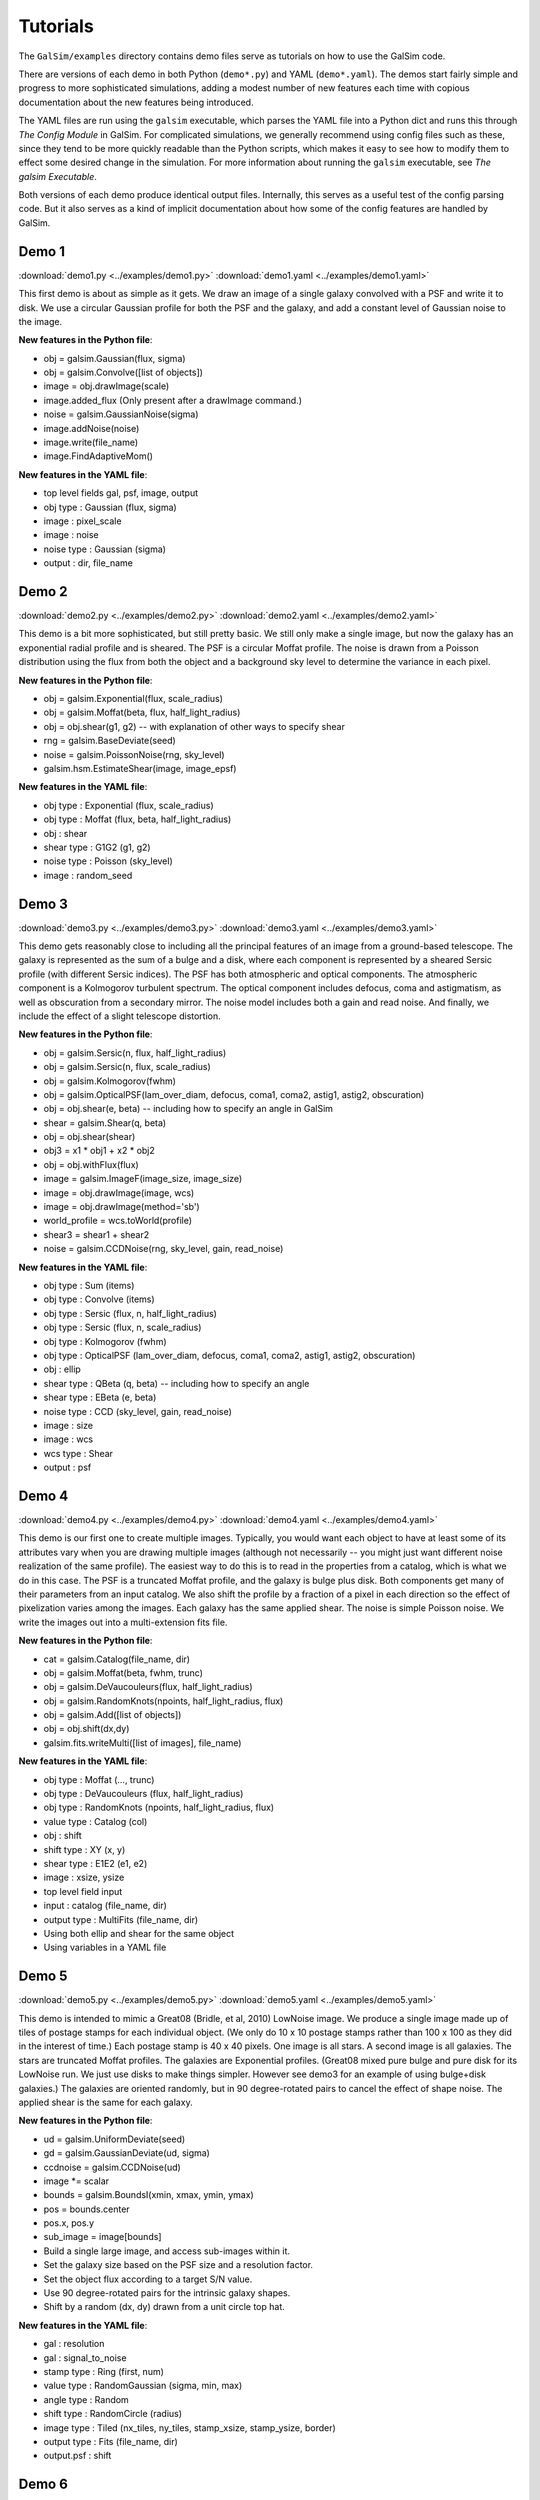 Tutorials
=========

The ``GalSim/examples`` directory contains demo files serve as tutorials on how to use the
GalSim code.

There are versions of each demo in both Python (``demo*.py``) and YAML (``demo*.yaml``).
The demos start fairly simple and progress to more sophisticated simulations, adding
a modest number of new features each time with copious documentation about the new features
being introduced.

The YAML files are run using the ``galsim`` executable, which parses the YAML file into a Python
dict and runs this through `The Config Module` in GalSim.  For complicated simulations,
we generally recommend using config files such as these, since they tend to be more quickly
readable than the Python scripts, which makes it easy to see how to modify them to effect
some desired change in the simulation.  For more information about running the ``galsim``
executable, see `The galsim Executable`.

Both versions of each demo produce identical output files.  Internally, this serves as a useful
test of the config parsing code.  But it also serves as a kind of implicit documentation
about how some of the config features are handled by GalSim.

Demo 1
------

:download:`demo1.py <../examples/demo1.py>`
:download:`demo1.yaml <../examples/demo1.yaml>`

This first demo is about as simple as it gets.  We draw an image of a single galaxy
convolved with a PSF and write it to disk.  We use a circular Gaussian profile for both the
PSF and the galaxy, and add a constant level of Gaussian noise to the image.

**New features in the Python file**:

- obj = galsim.Gaussian(flux, sigma)
- obj = galsim.Convolve([list of objects])
- image = obj.drawImage(scale)
- image.added_flux  (Only present after a drawImage command.)
- noise = galsim.GaussianNoise(sigma)
- image.addNoise(noise)
- image.write(file_name)
- image.FindAdaptiveMom()

**New features in the YAML file**:

- top level fields gal, psf, image, output
- obj type : Gaussian (flux, sigma)
- image : pixel_scale
- image : noise
- noise type : Gaussian (sigma)
- output : dir, file_name

Demo 2
------

:download:`demo2.py <../examples/demo2.py>`
:download:`demo2.yaml <../examples/demo2.yaml>`

This demo is a bit more sophisticated, but still pretty basic.  We still only make
a single image, but now the galaxy has an exponential radial profile and is sheared.
The PSF is a circular Moffat profile.  The noise is drawn from a Poisson distribution
using the flux from both the object and a background sky level to determine the
variance in each pixel.

**New features in the Python file**:

- obj = galsim.Exponential(flux, scale_radius)
- obj = galsim.Moffat(beta, flux, half_light_radius)
- obj = obj.shear(g1, g2)  -- with explanation of other ways to specify shear
- rng = galsim.BaseDeviate(seed)
- noise = galsim.PoissonNoise(rng, sky_level)
- galsim.hsm.EstimateShear(image, image_epsf)

**New features in the YAML file**:

- obj type : Exponential (flux, scale_radius)
- obj type : Moffat (flux, beta, half_light_radius)
- obj : shear
- shear type : G1G2 (g1, g2)
- noise type : Poisson (sky_level)
- image : random_seed


Demo 3
------

:download:`demo3.py <../examples/demo3.py>`
:download:`demo3.yaml <../examples/demo3.yaml>`

This demo gets reasonably close to including all the principal features of an image
from a ground-based telescope.  The galaxy is represented as the sum of a bulge and a disk,
where each component is represented by a sheared Sersic profile (with different Sersic
indices).  The PSF has both atmospheric and optical components.  The atmospheric
component is a Kolmogorov turbulent spectrum.  The optical component includes defocus,
coma and astigmatism, as well as obscuration from a secondary mirror.  The noise model
includes both a gain and read noise.  And finally, we include the effect of a slight
telescope distortion.

**New features in the Python file**:

- obj = galsim.Sersic(n, flux, half_light_radius)
- obj = galsim.Sersic(n, flux, scale_radius)
- obj = galsim.Kolmogorov(fwhm)
- obj = galsim.OpticalPSF(lam_over_diam, defocus, coma1, coma2, astig1, astig2, obscuration)
- obj = obj.shear(e, beta)  -- including how to specify an angle in GalSim
- shear = galsim.Shear(q, beta)
- obj = obj.shear(shear)
- obj3 = x1 * obj1 + x2 * obj2
- obj = obj.withFlux(flux)
- image = galsim.ImageF(image_size, image_size)
- image = obj.drawImage(image, wcs)
- image = obj.drawImage(method='sb')
- world_profile = wcs.toWorld(profile)
- shear3 = shear1 + shear2
- noise = galsim.CCDNoise(rng, sky_level, gain, read_noise)

**New features in the YAML file**:

- obj type : Sum (items)
- obj type : Convolve (items)
- obj type : Sersic (flux, n, half_light_radius)
- obj type : Sersic (flux, n, scale_radius)
- obj type : Kolmogorov (fwhm)
- obj type : OpticalPSF (lam_over_diam, defocus, coma1, coma2, astig1, astig2, obscuration)
- obj : ellip
- shear type : QBeta (q, beta) -- including how to specify an angle
- shear type : EBeta (e, beta)
- noise type : CCD (sky_level, gain, read_noise)
- image : size
- image : wcs
- wcs type : Shear
- output : psf

Demo 4
------

:download:`demo4.py <../examples/demo4.py>`
:download:`demo4.yaml <../examples/demo4.yaml>`

This demo is our first one to create multiple images.  Typically, you would want each object
to have at least some of its attributes vary when you are drawing multiple images (although
not necessarily -- you might just want different noise realization of the same profile).
The easiest way to do this is to read in the properties from a catalog, which is what we
do in this case.  The PSF is a truncated Moffat profile, and the galaxy is bulge plus disk.
Both components get many of their parameters from an input catalog.  We also shift the
profile by a fraction of a pixel in each direction so the effect of pixelization varies
among the images.  Each galaxy has the same applied shear.  The noise is simple Poisson noise.
We write the images out into a multi-extension fits file.

**New features in the Python file**:

- cat = galsim.Catalog(file_name, dir)
- obj = galsim.Moffat(beta, fwhm, trunc)
- obj = galsim.DeVaucouleurs(flux, half_light_radius)
- obj = galsim.RandomKnots(npoints, half_light_radius, flux)
- obj = galsim.Add([list of objects])
- obj = obj.shift(dx,dy)
- galsim.fits.writeMulti([list of images], file_name)

**New features in the YAML file**:

- obj type : Moffat (..., trunc)
- obj type : DeVaucouleurs (flux, half_light_radius)
- obj type : RandomKnots (npoints, half_light_radius, flux)
- value type : Catalog (col)
- obj : shift
- shift type : XY (x, y)
- shear type : E1E2 (e1, e2)
- image : xsize, ysize
- top level field input
- input : catalog (file_name, dir)
- output type : MultiFits (file_name, dir)
- Using both ellip and shear for the same object
- Using variables in a YAML file

Demo 5
------

:download:`demo5.py <../examples/demo5.py>`
:download:`demo5.yaml <../examples/demo5.yaml>`

This demo is intended to mimic a Great08 (Bridle, et al, 2010) LowNoise image.
We produce a single image made up of tiles of postage stamps for each individual object.
(We only do 10 x 10 postage stamps rather than 100 x 100 as they did in the interest of time.)
Each postage stamp is 40 x 40 pixels.  One image is all stars.  A second image is all galaxies.
The stars are truncated Moffat profiles.  The galaxies are Exponential profiles.
(Great08 mixed pure bulge and pure disk for its LowNoise run.  We just use disks to
make things simpler. However see demo3 for an example of using bulge+disk galaxies.)
The galaxies are oriented randomly, but in 90 degree-rotated pairs to cancel the effect of
shape noise.  The applied shear is the same for each galaxy.

**New features in the Python file**:

- ud = galsim.UniformDeviate(seed)
- gd = galsim.GaussianDeviate(ud, sigma)
- ccdnoise = galsim.CCDNoise(ud)
- image \*= scalar
- bounds = galsim.BoundsI(xmin, xmax, ymin, ymax)
- pos = bounds.center
- pos.x, pos.y
- sub_image = image[bounds]
- Build a single large image, and access sub-images within it.
- Set the galaxy size based on the PSF size and a resolution factor.
- Set the object flux according to a target S/N value.
- Use 90 degree-rotated pairs for the intrinsic galaxy shapes.
- Shift by a random (dx, dy) drawn from a unit circle top hat.

**New features in the YAML file**:

- gal : resolution
- gal : signal_to_noise
- stamp type : Ring (first, num)
- value type : RandomGaussian (sigma, min, max)
- angle type : Random
- shift type : RandomCircle (radius)
- image type : Tiled (nx_tiles, ny_tiles, stamp_xsize, stamp_ysize, border)
- output type : Fits (file_name, dir)
- output.psf : shift

Demo 6
------

:download:`demo6.py <../examples/demo6.py>`
:download:`demo6.yaml <../examples/demo6.yaml>`

This demo uses real galaxy images from COSMOS observations.  The catalog of real galaxy
images distributed with GalSim only includes 100 galaxies, but you can download a much
larger set of images as described in `Downloading the COSMOS Catalog`.

The galaxy images are already convolved with the effective PSF for the original
observations, so GalSim considers the galaxy profile to be the observed image deconvolved
by that PSF (also distributed with the galaxy data).
In this case, we then randomly rotate the galaxies, apply a given gravitational shear as
well as gravitational magnification, and then finally convolve by a double Gaussian PSF.
The final image can of course have any pixel scale, not just that of the original images.
The output for this demo is to a FITS "data cube".  With DS9, this can be viewed with a
slider to quickly move through the different images.

**New features in the Python file**:

- real_cat = galsim.RealGalaxyCatalog(file_name, dir)
- obj = galsim.Gaussian(fwhm, flux)
- obj = galsim.RealGalaxy(real_cat, index, flux)
- obj = obj.rotate(theta)
- obj = obj.magnify(mu)
- image += background
- noise = galsim.PoissonNoise()  # with no sky_level given
- obj.drawImage(..., offset)
- galsim.fits.writeCube([list of images], file_name)

**New features in the YAML file**:

- input : real_catalog (file_name, dir, image_dir)
- obj type : RealGalaxy (index)
- obj : rotate
- obj : magnify
- image : sky_level
- image : offset
- value type : Sequence (first, last, step)
- output type : DataCube (file_name, dir, nimages)
- Using YAML multiple document feature to do more than one thing


Demo 7
------

:download:`demo7.py <../examples/demo7.py>`
:download:`demo7.yaml <../examples/demo7.yaml>`

This demo introduces drawing profiles with photon shooting rather than doing the
convolution with an FFT.  It makes images using 5 different kinds of PSF and 5 different
kinds of galaxy.  Some of the parameters (flux, size and shape) are random variables, so
each of the 25 pairings is drawn 4 times with different realizations of the random numbers.
The profiles are drawn twice: once with the FFT method, and once with photon shooting.
The two images are drawn side by side into the same larger image so it is easy to
visually compare the results. The 100 total profiles are written to a FITS data cube,
which makes it easy to scroll through the images comparing the two drawing methods.

**New features in the Python file**:

- obj = galsim.Airy(lam_over_diam)
- obj = galsim.Sersic(n, half_light_radius, trunc)
- psf = galsim.OpticalPSF(..., aberrations=aberrations, ...)
- obj = obj.dilate(scale)
- str(obj)
- image.scale = pixel_scale
- obj.drawImage(image, method='fft')
- obj.drawImage(image, method='phot', max_extra_noise, rng)
- dev = galsim.PoissonDeviate(rng, mean)
- noise = galsim.DeviateNoise(dev)
- writeCube(..., compress='gzip')
- gsparams = galsim.GSParams(...)

**New features in the YAML file**:

- obj type : List (items)
- obj type : Airy (lam_over_diam)
- obj type : Sersic (..., trunc)
- obj : dilate
- value type : Sequence (..., repeat, index_key)
- value type : Random (min, max)
- image type : Tiled (..., stamp_size, xborder, yborder)
- stamp : draw_method (fft or phot)
- stamp : gsparams
- output : file_name with .gz, .bz2 or .fz extension automatically uses compression.

Demo 8
------

:download:`demo8.py <../examples/demo8.py>`
:download:`demo8.yaml <../examples/demo8.yaml>`

In this demo, we show how to run the GalSim config processing using a python dict rather
than using a config file.  The previous demos have shown what Python code corresponds to
the given YAML files.  Now we turn the tables
and show how to use some of the machinery in the GalSim configuration processing
from within Python itself.

This could be useful if you want to use the config machinery to build the images, but then
rather than write the images to disk, you want to keep them in memory and do further
processing with them.  (e.g. Run your shape measurement code on the images from within python.)

**New features in the Python file**:

- galsim.config.Process(config, logger)
- galsim.config.ProcessInput(config, logger)
- galsim.config.BuildFile(config, file_num, logger)
- image = galsim.config.BuildImage(config, image_num, logger)
- galsim.fits.read(file_name)

**New features in the YAML file**:

- stamp : retry_failures
- shear type : Eta1Eta2 (eta1, eta2)
- image : nproc

Demo 9
------

:download:`demo9.py <../examples/demo9.py>`
:download:`demo9.yaml <../examples/demo9.yaml>`

This script simulates cluster lensing or galaxy-galaxy lensing.  The gravitational shear
applied to each galaxy is calculated for an NFW halo mass profile.  We simulate observations
of galaxies around 20 different clusters -- 5 each of 4 different masses.  Each cluster
has its own file, organized into 4 directories (one for each mass).  For each cluster, we
draw 20 lensed galaxies located at random positions in the image.  The PSF is appropriate for a
space-like simulation.  (Some of the numbers used are the values for HST.)  And we apply
a cubic telescope distortion for the WCS.  Finally, we also output a truth catalog for each
output image that could be used for testing the accuracy of shape or flux measurements.

**New features in the Python file**:

- psf = OpticalPSF(lam, diam, ..., trefoil1, trefoil2, nstruts, strut_thick, strut_angle)
- im = galsim.ImageS(xsize, ysize, wcs)
- pos = galsim.PositionD(x, y)
- nfw = galsim.NFWHalo(mass, conc, z, omega_m, omega_lam)
- g1,g2 = nfw.getShear(pos, z)
- mag = nfw.getMagnification(pos, z)
- distdev = galsim.DistDeviate(rng, function, x_min, x_max)
- pos = bounds.true_center
- wcs = galsim.UVFunction(ufunc, vfunc, xfunc, yfunc, origin)
- wcs.toWorld(profile, image_pos)
- wcs.makeSkyImage(image, sky_level)
- image_pos = wcs.toImage(pos)
- image.invertSelf()
- truth_cat = galsim.OutputCatalog(names, types)
- bounds.isDefined()
- Make multiple output files.
- Place galaxies at random positions on a larger image.
- Write a bad pixel mask and a weight image as the second and third HDUs in each file.
- Use multiple processes to construct each file in parallel.

**New features in the YAML file**:

- obj type : OpticalPSF (lam, diam, ..., trefoil1, trefoil2, nstruts, strut_thick, strut_angle)
- obj type : InclinedExponential (scale_radius, scale_h_over_r, inclination)
- angle type : Radians
- shear type : NFWHaloShear (redshift)
- float type : NFWHaloMagnification (redshift)
- float type : RandomDistribution(function, x_min, x_max)
- input : nfw_halo (mass, conc, redshift)
- shear type : Sum (items)
- image type : Scattered (size, nobjects)
- wcs type : UVFunction (ufunc, vfunc, xfunc, yfunc, origin)
- str type : NumberedFile (root, num, ext, digits)
- str type : FormattedStr (format, items)
- pos type : RandomCircle (..., inner_radius)
- value type : Sequence (..., nitems)
- output : nproc
- output : weight
- output : badpix
- output : truth
- output : skip
- output : noclobber

Demo 10
-------

:download:`demo10.py <../examples/demo10.py>`
:download:`demo10.yaml <../examples/demo10.yaml>`

This script uses both a variable PSF and variable shear, taken from a power spectrum, along
the lines of a Great10 (Kitching, et al, 2012) image.  The galaxies are placed on a grid
(10 x 10 in this case, rather than 100 x 100 in the interest of time.)  Each postage stamp
is 48 x 48 pixels.  Instead of putting the PSF images on a separate image, we package them
as the second HDU in the file.  For the galaxies, we use a random selection from 5 specific
RealGalaxy objects, selected to be 5 particularly irregular ones. (These are taken from
the same catalog of 100 objects that demo6 used.)  The galaxies are oriented in a ring
test (Nakajima & Bernstein 2007) of 20 each.  And we again output a truth catalog with the
correct applied shear for each object (among other information).

**New features in the Python file**:

- im.wcs = galsim.OffsetWCS(scale, origin)
- rng = galsim.BaseDeviate(seed)
- obj = galsim.RealGalaxy(real_galaxy_catalog, id)
- obj = galsim.Convolve([list], real_space)
- ps = galsim.PowerSpectrum(e_power_function, b_power_function)
- g1,g2 = ps.buildGrid(grid_spacing, ngrid, rng)
- g1,g2 = ps.getShear(pos)
- galsim.random.permute(rng, list1, list2, ...)
- Choosing PSF parameters as a function of (x,y)
- Selecting RealGalaxy by ID rather than index.
- Putting the PSF image in a second HDU in the same file as the main image.
- Using PowerSpectrum for the applied shear.
- Doing a full ring test (i.e. not just 90 degree rotated pairs)

**New features in the YAML file**:

- obj type : Ring (..., full_rotation)
- obj type : RealGalaxy (..., id)
- type : Eval using world_pos variable, user-defined variables and math functions
- type : Current
- shear_value : PowerSpectrumShear
- pos_value : RTheta (r, theta)
- image type : Tiled (..., order)
- input : power_spectrum (e_power_function, b_power_function)
- output.psf : hdu, signal_to_noise, draw_method, offset
- output.truth : hdu
- Evaluated values in output.truth.columns

Demo 11
-------

:download:`demo11.py <../examples/demo11.py>`
:download:`demo11.yaml <../examples/demo11.yaml>`

This script uses a constant PSF from real data (an image read in from a bzipped FITS file, not a
parametric model) and variable shear and magnification according to some cosmological model for
which we have a tabulated shear power spectrum at specific k values only.  The 288 galaxies in the 0.1 x
0.1 degree field (representing a number density of 8/arcmin^2) are randomly located and
permitted to overlap.  For the galaxies, we use a mix of real and parametric galaxies modeled off
the COSMOS observations with the Hubble Space Telescope.  The real galaxies are similar to those
used in demo10.  The parametric galaxies are based on parametric fits to the same observed galaxies.
The flux and size distribution are thus realistic for an I < 23.5 magnitude limited sample.

**New features in the Python file**:

- coord = galsim.CelestialCoord(ra, dec)
- wcs = galsim.AffineTransform(dudx, dudy, dvdx, dvdy, origin)
- wcs = galsim.TanWCS(affine, world_origin, units)
- psf = galsim.InterpolatedImage(psf_filename, scale, flux)
- tab = galsim.LookupTable(file)
- cosmos_cat = galsim.COSMOSCatalog(file_name, dir)
- gal = cosmos_cat.makeGalaxy(gal_type, rng, noise_pad_size)
- ps = galsim.PowerSpectrum(..., units)
- gal = gal.lens(g1, g2, mu)
- image.whitenNoise(correlated_noise)
- image.symmetrizeNoise(correlated_noise)
- vn = galsim.VariableGaussianNoise(rng, var_image)
- image.addNoise(cn)
- image.setOrigin(x,y)
- angle.dms(), angle.hms()
- Power spectrum shears and magnifications for non-gridded positions.
- Reading a compressed FITS image (using BZip2 compression).
- Writing a compressed FITS image (using Rice compression).
- Writing WCS information to a FITS header that ds9 reads as RA, Dec

**New features in the YAML file**:

- obj type : InterpolatedImage(image, scale)
- obj type : COSMOSGalaxy
- obj : scale_flus
- image : draw_method (no_pixel)
- input : power_spectrum (e_power_file, delta2, units)
- input : cosmos_catalog (file_name, dir, use_real)
- image : index_convention
- image.noise : whiten
- image.noise : symmetrize
- wcs type : Tan(dudx, dudy, dvdx, dvdy, units, origin, ra, dec)
- top level field eval_variables
- Power spectrum shears and magnifications for non-gridded positions.
- Reading a compressed FITS image (using BZip2 compression).
- Writing a compressed FITS image (using Rice compression).
- Using $ as a shorthand for Eval type.

Demo 12
-------

:download:`demo12.py <../examples/demo12.py>`

This demo introduces the chromatic objects module galsim.chromatic, which handles wavelength-
dependent profiles.  Three uses of this module are demonstrated:

1. A chromatic object representing a De Vaucouleurs galaxy with an early-type SED at redshift 0.8 is
   created.  The galaxy is then drawn using the six LSST filter throughput curves to demonstrate
   that the galaxy is a g-band dropout.
2. A two-component bulge+disk galaxy, in which the bulge and disk have different SEDs, is created
   and then drawn using LSST filters.
3. A wavelength-dependent PSF is created to represent atmospheric effects of differential chromatic
   refraction, and the wavelength dependence of Kolmogorov-turbulence-induced seeing.  This PSF is
   used to draw a single Sersic galaxy in the LSST filters.

**New features in the Python file**:

- SED = galsim.SED(wave, flambda, wave_type, flux_type)
- SED2 = SED.atRedshift(redshift)
- bandpass = galsim.Bandpass(filename, wave_type)
- bandpass2 = bandpass.truncate(relative_throughput)
- bandpass3 = bandpass2.thin(rel_err)
- gal = GSObject * SED
- obj = galsim.Add([list of ChromaticObjects])
- ChromaticObject.drawImage(bandpass)
- PSF = galsim.ChromaticAtmosphere(GSObject, base_wavelength, zenith_angle)

**New features in the YAML file**:

This demo currently does not have a YAML version.  The config processing of chromatic objects
has not been implemented yet.

Demo 13
-------

:download:`demo13.py <../examples/demo13.py>`

This script introduces non-idealities arising from NIR detectors, in particular those that will be
observed and accounted for in the Roman Space Telescope. Three such non-ideal effects are
demonstrated, in the order in which they are introduced in the detectors:

1. Reciprocity failure: Flux-dependent sensitivity of the detector.
2. Non-linearity: Charge-dependent gain in converting from units of electrons to ADU.  Non-linearity
   in some form is also relevant for CCDs in addition to NIR detectors.
3. Interpixel capacitance: Influence of charge in a pixel on the voltage reading of neighboring
   ones.

The purpose of the demo is two-fold: (1) to show the effects of detector non-idealities on images
from NIR detectors, and (2) to illustrate the full image generation process, including all sources
of noise at appropriate stages.

**New features in the Python file**:

- image.quantize()
- obj = galsim.DeltaFunction(flux)
- galsim.roman.addReciprocityFailure(image)
- galsim.roman.applyNonlinearity(image)
- galsim.roman.applyIPC(image)
- galsim.roman.getBandpasses()
- galsim.roman.getPSF()
- galsim.roman.getWCS()
- galsim.roman.allowedPos()
- galsim.roman.getSkyLevel()

**New features in the YAML file**:

This demo currently does not have a YAML version.  The config processing of chromatic objects and
of the Roman functionality have not been implemented yet.

Advanced Simulations
--------------------

Great3 Simulations
^^^^^^^^^^^^^^^^^^

In the directory ``GalSim/examples/great3``,
there are YAML config files that perform essentially the same
simulations that were done for Great3.  The config apparatus had not matured sufficiently by the
time the Great3 sims were run, so these are not what the Great3 team used.  However, the files
in this directory produce essentially equivalent simulations as those used in Great3.

So far there are only config files for the cgc and rgc branches of Great3, but we plan to add
the files for the other branches (Issue #699).

**Significant features in these files**:

- template option to load another config file and then modify a few aspects of it. (e.g.
  :download:`rgc.yaml <../examples/great3/rgc.yaml>`)
- template option to load only a particular field from another config file. (e.g.
  :download:`cgc_psf.yaml <../examples/great3/cgc_psf.yaml>`)
- stamp.reject
- custom value type (e.g. Great3Reject in :download:`cgc.yaml <../examples/great3/cgc.yaml>`)
- custom extra output type (e.g. noise_free in :download:`cgc.yaml <../examples/great3/cgc.yaml>`)
- top-level module field
- use of '$' and '@' shorthand in Eval items.

DES Simulations
^^^^^^^^^^^^^^^

In the directory ``examples/des``,
there are YAML config files that showcase some of the classes
defined in the ``galsim.des`` module.  These are mostly gratuitous demos designed to showcase
various features, although :download:`meds.yaml <../examples/des/meds.yaml>`
is very close to a real simulation we actually used in DES for testing shear measurements.

**Significant features in these files**:

- top-level module field
- special object types from galsim.des module (e.g. DES_Shapelet and DES_PSFEx in
  :download:`draw_psf.yaml <../examples/des/draw_psf.yaml>`)
- special output type from galsim.des module (e.g. MEDS in :download:`meds.yaml <../examples/des/meds.yaml>`)
- custom value type (e.g. HSM_Shape_Measure in meds.yaml, LogNormal in :download:`blend.yaml <../examples/des/blend.yaml>`)
- custom WCS type (e.g. DES_Local in :download:`meds.yaml <../examples/des/meds.yaml>`)
- custom input type (e.g. des_wcs in :download:`meds.yaml <../examples/des/meds.yaml>`)
- custom stamp types (e.g. Blend in blend.yaml and BlendSet in :download:`blendset.yaml <../examples/des/blendset.yaml>`)
- custom extra output type (e.g. deblend in :download:`blend.yaml <../examples/des/blend.yaml>`)
